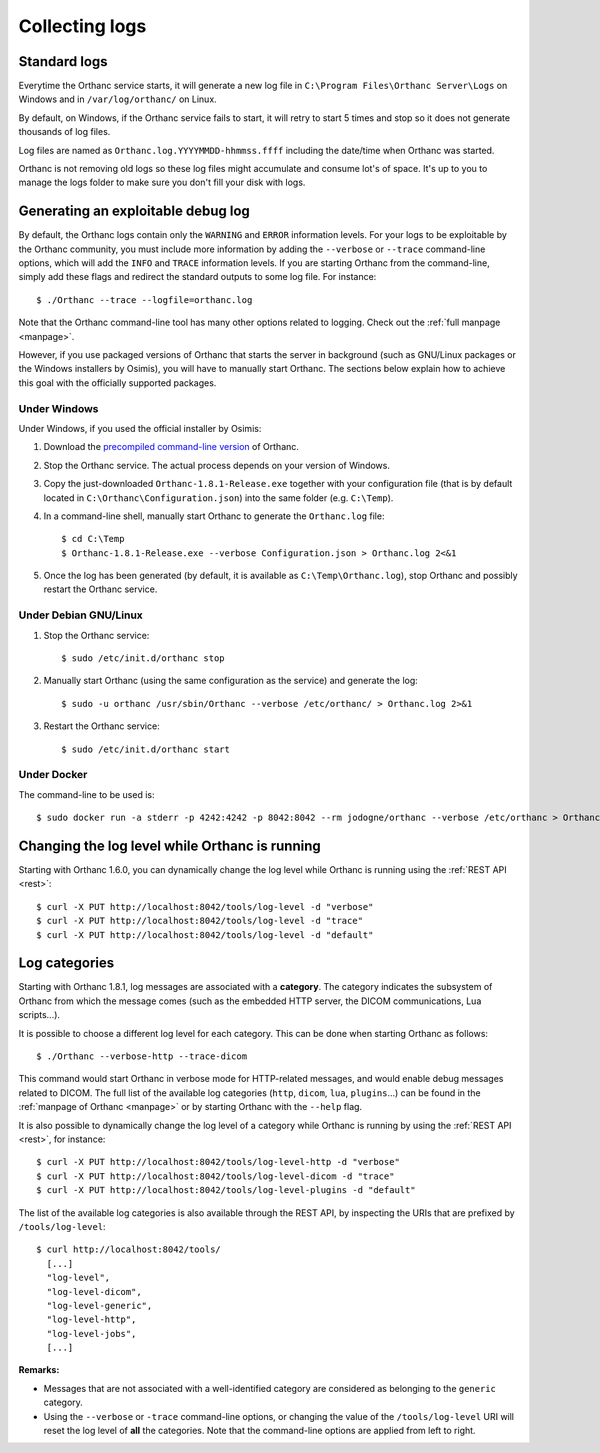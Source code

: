 .. _log:

Collecting logs
---------------

Standard logs
=============

Everytime the Orthanc service starts, it will generate
a new log file in ``C:\Program Files\Orthanc Server\Logs`` on Windows 
and in ``/var/log/orthanc/`` on Linux.  

By default, on Windows, if the Orthanc service fails to start, it will 
retry to start 5 times and stop so it does not generate thousands of log files.

Log files are named as ``Orthanc.log.YYYYMMDD-hhmmss.ffff`` including
the date/time when Orthanc was started.  

Orthanc is not removing old logs so these log files might accumulate 
and consume lot's of space.  It's up to you to manage the logs folder
to make sure you don't fill your disk with logs.



Generating an exploitable debug log
===================================

.. highlight:: bash

By default, the Orthanc logs contain only the ``WARNING`` and
``ERROR`` information levels. For your logs to be exploitable by the
Orthanc community, you must include more information by adding the
``--verbose`` or ``--trace`` command-line options, which will add the
``INFO`` and ``TRACE`` information levels. If you are starting Orthanc
from the command-line, simply add these flags and redirect the
standard outputs to some log file. For instance::

  $ ./Orthanc --trace --logfile=orthanc.log

Note that the Orthanc command-line tool has many other options related
to logging. Check out the :ref:`full manpage <manpage>`.
  
However, if you use packaged versions of Orthanc that starts the
server in background (such as GNU/Linux packages or the Windows
installers by Osimis), you will have to manually start Orthanc. The
sections below explain how to achieve this goal with the officially
supported packages.


Under Windows
^^^^^^^^^^^^^

Under Windows, if you used the official installer by Osimis:

1. Download the `precompiled command-line version
   <https://www.orthanc-server.com/download-windows.php>`__ of Orthanc.

2. Stop the Orthanc service. The actual process depends on your
   version of Windows.

3. Copy the just-downloaded ``Orthanc-1.8.1-Release.exe`` together
   with your configuration file (that is by default located in
   ``C:\Orthanc\Configuration.json``) into the same folder
   (e.g. ``C:\Temp``).

4. In a command-line shell, manually start Orthanc to generate the
   ``Orthanc.log`` file::

   $ cd C:\Temp
   $ Orthanc-1.8.1-Release.exe --verbose Configuration.json > Orthanc.log 2<&1

5. Once the log has been generated (by default, it is available as
   ``C:\Temp\Orthanc.log``), stop Orthanc and possibly restart the
   Orthanc service.


Under Debian GNU/Linux
^^^^^^^^^^^^^^^^^^^^^^

1. Stop the Orthanc service::

   $ sudo /etc/init.d/orthanc stop

2. Manually start Orthanc (using the same configuration as the
   service) and generate the log::

   $ sudo -u orthanc /usr/sbin/Orthanc --verbose /etc/orthanc/ > Orthanc.log 2>&1

3. Restart the Orthanc service::

   $ sudo /etc/init.d/orthanc start


Under Docker
^^^^^^^^^^^^

The command-line to be used is::

  $ sudo docker run -a stderr -p 4242:4242 -p 8042:8042 --rm jodogne/orthanc --verbose /etc/orthanc > Orthanc.log 2>&1

  
Changing the log level while Orthanc is running
===============================================

Starting with Orthanc 1.6.0, you can dynamically change the log level
while Orthanc is running using the :ref:`REST API <rest>`::
  
  $ curl -X PUT http://localhost:8042/tools/log-level -d "verbose"
  $ curl -X PUT http://localhost:8042/tools/log-level -d "trace"
  $ curl -X PUT http://localhost:8042/tools/log-level -d "default"


Log categories
==============

Starting with Orthanc 1.8.1, log messages are associated with a
**category**. The category indicates the subsystem of Orthanc from
which the message comes (such as the embedded HTTP server, the DICOM
communications, Lua scripts...).

It is possible to choose a different log level for each category. This
can be done when starting Orthanc as follows::

  $ ./Orthanc --verbose-http --trace-dicom

This command would start Orthanc in verbose mode for HTTP-related
messages, and would enable debug messages related to DICOM. The full
list of the available log categories (``http``, ``dicom``, ``lua``,
``plugins``...) can be found in the :ref:`manpage of Orthanc
<manpage>` or by starting Orthanc with the ``--help`` flag.

It is also possible to dynamically change the log level of a category
while Orthanc is running by using the :ref:`REST API <rest>`, for
instance::
  
  $ curl -X PUT http://localhost:8042/tools/log-level-http -d "verbose"
  $ curl -X PUT http://localhost:8042/tools/log-level-dicom -d "trace"
  $ curl -X PUT http://localhost:8042/tools/log-level-plugins -d "default"

The list of the available log categories is also available through the
REST API, by inspecting the URIs that are prefixed by
``/tools/log-level``::

  $ curl http://localhost:8042/tools/
    [...]
    "log-level",
    "log-level-dicom",
    "log-level-generic",
    "log-level-http",
    "log-level-jobs",
    [...]
  
**Remarks:**

* Messages that are not associated with a well-identified category are
  considered as belonging to the ``generic`` category.

* Using the ``--verbose`` or ``-trace`` command-line options, or
  changing the value of the ``/tools/log-level`` URI will reset the
  log level of **all** the categories. Note that the command-line
  options are applied from left to right.

